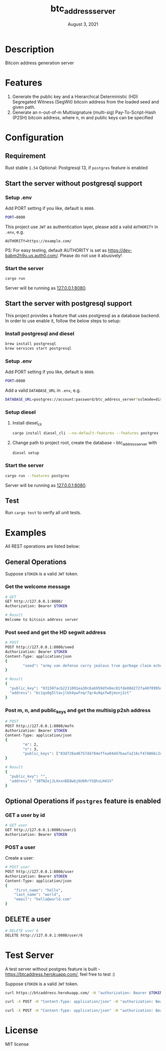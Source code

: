 #+TITLE:   btc_address_server
#+DATE:    August 3, 2021
#+STARTUP: inlineimages nofold

* Table of Contents :TOC_3:noexport:
- [[#description][Description]]
- [[#features][Features]]
- [[#configuration][Configuration]]
  - [[#requirement][Requirement]]
  - [[#start-the-server-without-postgresql-support][Start the server without postgresql support]]
    - [[#setup-env][Setup .env]]
    - [[#start-the-server][Start the server]]
  - [[#start-the-server-with-postgresql-support][Start the server with postgresql support]]
    - [[#install-postgresql-and-diesel][Install postgresql and diesel]]
    - [[#setup-env-1][Setup .env]]
    - [[#setup-diesel][Setup diesel]]
    - [[#start-the-server-1][Start the server]]
  - [[#test][Test]]
- [[#examples][Examples]]
  - [[#general-operations][General Operations]]
    - [[#get-the-welcome-message][Get the welcome message]]
    - [[#post-seed-and-get-the-hd-segwit-address][Post seed and get the HD segwit address]]
    - [[#post-m-n-and-public_keys-and-get-the-multisig-p2sh-address][Post m, n, and public_keys and get the multisig p2sh address]]
  - [[#optional-operations-if-postgres-feature-is-enabled][Optional Operations if ~postgres~ feature is enabled]]
    - [[#get-a-user-by-id][GET a user by id]]
    - [[#post-a-user][POST a user]]
  - [[#delete-a-user][DELETE a user]]
- [[#test-server][Test Server]]
- [[#license][License]]

* Description
Bitcoin address generation server

* Features
1. Generate the public key and a Hierarchical Deterministic (HD) Segregated Witness (SegWit) bitcoin address from the loaded seed and given path.
1. Generate an n-out-of-m Multisignature (multi-sig) Pay-To-Script-Hash (P2SH) bitcoin address, where n, m and public keys can be specified

* Configuration
** Requirement
Rust stable ~1.54~
Optional: Postgresql 13, if ~postgres~ feature is enabled

** Start the server without postgresql support
*** Setup .env
Add PORT setting if you like, default is ~8080~.
#+begin_src sh
PORT=8080
#+end_src

This project use ~JWT~ as authentication layer, please add a valid ~AUTHORITY~ in ~.env~, e.g.

#+begin_src 
AUTHORITY=https://example.com/
#+end_src

PS: For easy testing, default AUTHORITY is set as https://dev-babm2h9u.us.auth0.com/. Please do
not use it abusively!

*** Start the server
#+begin_src rust
cargo run
#+end_src
Server will be running as [[127.0.0.1:8080][127.0.0.1:8080]].

** Start the server with postgresql support
This project provides a feature that uses postgresql as a database backend. In order to use enable it,
follow the below steps to setup:

*** Install postgresql and diesel
#+begin_src sh
brew install postgresql 
brew services start postgresql
#+end_src

*** Setup .env
Add PORT setting if you like, default is ~8080~.
#+begin_src sh
PORT=8080
#+end_src

Add a valid  ~DATABASE_URL~ in ~.env~, e.g.
#+begin_src sh
DATABASE_URL=postgres://account:password/btc_address_server?sslmode=disable
#+end_src

*** Setup diesel
1. Install diesel_cli
    #+begin_src sh
    cargo install diesel_cli --no-default-features --features postgres
    #+end_src

2. Change path to project root, create the database - btc_address_server with
    #+begin_src sh
    diesel setup
    #+end_src

*** Start the server
#+begin_src sh
cargo run --features postgres
#+end_src

Server will be running as [[127.0.0.1:8080][127.0.0.1:8080]].

** Test
Run ~cargo test~ to verify all unit tests.

* Examples
All REST operations are listed below:
** General Operations
Suppose ~$TOKEN~ is a valid ~JWT~ token.

*** Get the welcome message
#+begin_src sh
# GET
GET http://127.0.0.1:8080/
Authorization: Bearer $TOKEN

# Result
Welcome to bitcoin address server
#+end_src

*** Post seed and get the HD segwit address
#+begin_src sh
# POST
POST http://127.0.0.1:8080/seed
Authorization: Bearer $TOKEN
Content-Type: application/json
{
        "seed": "army van defense carry jealous true garbage claim echo media make crunch"
}

# Result
{
  "public_key": "031507acb2211091ea30c6ab959dfe0ec01fde80d272fa4070995df56958ee6ae6",
  "address": "bc1qx0g5ltavjlkh4ywfnqr7qr4u9qxfw0jmsnj2zt"
}
#+end_src

*** Post m, n, and public_keys and get the multisig p2sh address
#+begin_src sh
# POST
POST http://127.0.0.1:8080/mofn
Authorization: Bearer $TOKEN
Content-Type: application/json
{
        "m": 2,
        "n": 3,
        "public_keys": ["03d728ad6757d4784effea04d47baafa216cf474866c2d4dc99b1e8e3eb936e730", "03aeb681df5ac19e449a872b9e9347f1db5a0394d2ec5caf2a9c143f86e232b0d9", "02d83bba35a8022c247b645eed6f81ac41b7c1580de550e7e82c75ad63ee9ac2fd"]
}

# Result
{
  "public_key": "",
  "address": "38TN2ejJLXnxnDE8wbj6U6RrYSQhsLH41V"
}
#+end_src

** Optional Operations if ~postgres~ feature is enabled
*** GET a user by id
#+begin_src sh
# GET user 
GET http://127.0.0.1:8080/user/1
Authorization: Bearer $TOKEN

#+end_src

*** POST a user
Create a user:
#+begin_src sh
# POST user
POST http://127.0.0.1:8080/user
Authorization: Bearer $TOKEN
Content-Type: application/json
{
    "first_name": "hello",
    "last_name": "world",
    "email": "hello@world.com"
}
#+end_src

** DELETE a user
#+begin_src sh
# DELETE user 6
DELETE http://127.0.0.1:8080/user/6
#+end_src

* Test Server
A test server without postgres feature is built - https://btcaddress.herokuapp.com/, feel free to test :)

Suppose ~$TOKEN~ is a valid ~JWT~ token.

#+begin_src sh
curl https://btcaddress.herokuapp.com/ -H "authorization: Bearer $TOKEN"  
#+end_src

#+begin_src sh
curl -X POST -H "Content-Type: application/json" -H "authorization: Bearer $TOKEN" -d '{"seed": "army van defense carry jealous true garbage claim echo media make crunch"}' https://btcaddress.herokuapp.com/seed
#+end_src

#+begin_src sh
curl -X POST -H "Content-Type: application/json" -H "authorization: Bearer $TOKEN" -d '{"m": 2, "n": 3, "public_keys": ["03d728ad6757d4784effea04d47baafa216cf474866c2d4dc99b1e8e3eb936e730", "03aeb681df5ac19e449a872b9e9347f1db5a0394d2ec5caf2a9c143f86e232b0d9", "02d83bba35a8022c247b645eed6f81ac41b7c1580de550e7e82c75ad63ee9ac2fd"]}' https://btcaddress.herokuapp.com/mofn
#+end_src

* License
MIT license
